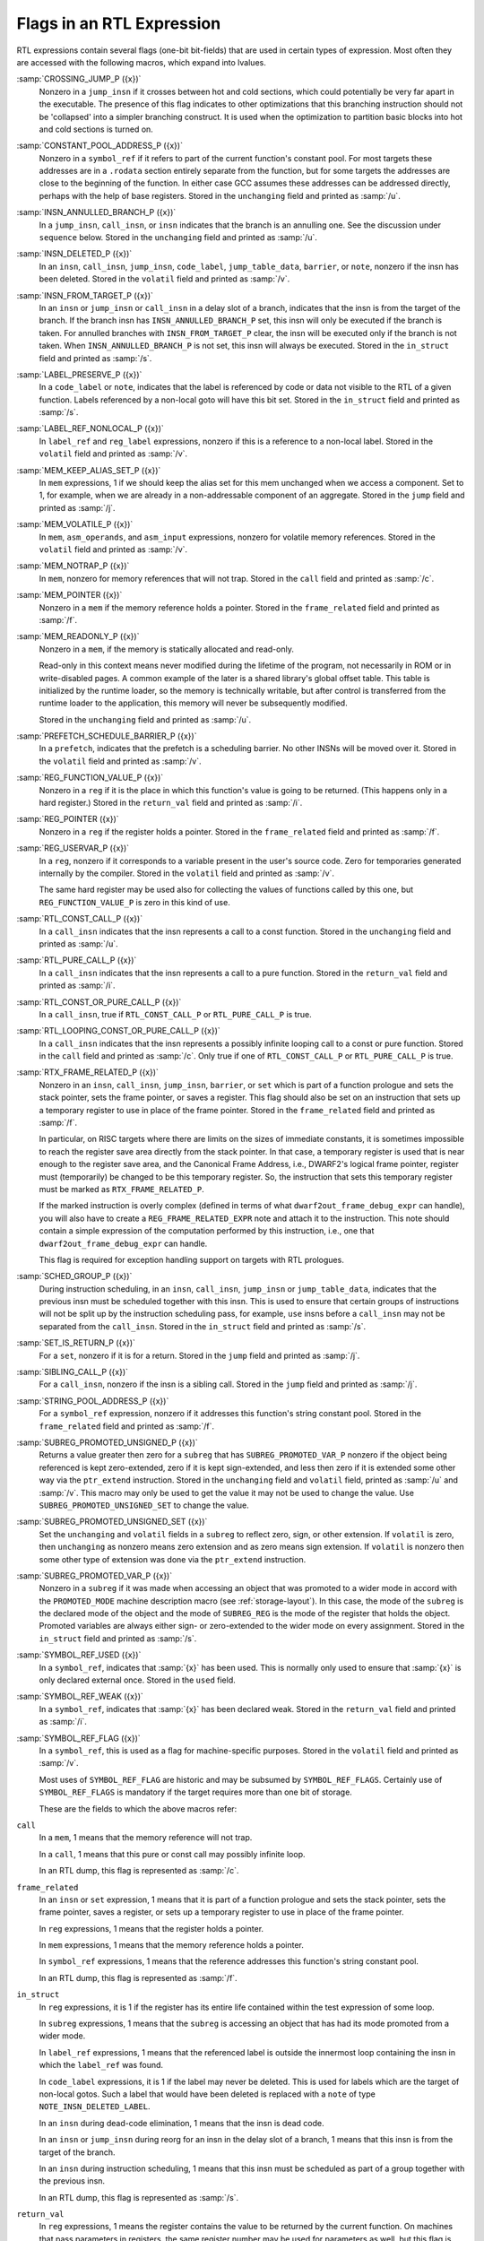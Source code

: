 ..
  Copyright 1988-2022 Free Software Foundation, Inc.
  This is part of the GCC manual.
  For copying conditions, see the copyright.rst file.

.. index:: flags in RTL expression

.. _flags:

Flags in an RTL Expression
**************************

RTL expressions contain several flags (one-bit bit-fields)
that are used in certain types of expression.  Most often they
are accessed with the following macros, which expand into lvalues.

.. index:: CROSSING_JUMP_P, jump_insn and /j

:samp:`CROSSING_JUMP_P ({x})`
  Nonzero in a ``jump_insn`` if it crosses between hot and cold sections,
  which could potentially be very far apart in the executable.  The presence
  of this flag indicates to other optimizations that this branching instruction
  should not be 'collapsed' into a simpler branching construct.  It is used
  when the optimization to partition basic blocks into hot and cold sections
  is turned on.

  .. index:: CONSTANT_POOL_ADDRESS_P, symbol_ref and /u, unchanging, in symbol_ref

:samp:`CONSTANT_POOL_ADDRESS_P ({x})`
  Nonzero in a ``symbol_ref`` if it refers to part of the current
  function's constant pool.  For most targets these addresses are in a
  ``.rodata`` section entirely separate from the function, but for
  some targets the addresses are close to the beginning of the function.
  In either case GCC assumes these addresses can be addressed directly,
  perhaps with the help of base registers.
  Stored in the ``unchanging`` field and printed as :samp:`/u`.

  .. index:: INSN_ANNULLED_BRANCH_P, jump_insn and /u, call_insn and /u, insn and /u, unchanging, in jump_insn, call_insn and insn

:samp:`INSN_ANNULLED_BRANCH_P ({x})`
  In a ``jump_insn``, ``call_insn``, or ``insn`` indicates
  that the branch is an annulling one.  See the discussion under
  ``sequence`` below.  Stored in the ``unchanging`` field and
  printed as :samp:`/u`.

  .. index:: INSN_DELETED_P, insn and /v, call_insn and /v, jump_insn and /v, code_label and /v, jump_table_data and /v, barrier and /v, note and /v, volatil, in insn, call_insn, jump_insn, code_label, jump_table_data, barrier, and note

:samp:`INSN_DELETED_P ({x})`
  In an ``insn``, ``call_insn``, ``jump_insn``, ``code_label``,
  ``jump_table_data``, ``barrier``, or ``note``,
  nonzero if the insn has been deleted.  Stored in the
  ``volatil`` field and printed as :samp:`/v`.

  .. index:: INSN_FROM_TARGET_P, insn and /s, jump_insn and /s, call_insn and /s, in_struct, in insn and jump_insn and call_insn

:samp:`INSN_FROM_TARGET_P ({x})`
  In an ``insn`` or ``jump_insn`` or ``call_insn`` in a delay
  slot of a branch, indicates that the insn
  is from the target of the branch.  If the branch insn has
  ``INSN_ANNULLED_BRANCH_P`` set, this insn will only be executed if
  the branch is taken.  For annulled branches with
  ``INSN_FROM_TARGET_P`` clear, the insn will be executed only if the
  branch is not taken.  When ``INSN_ANNULLED_BRANCH_P`` is not set,
  this insn will always be executed.  Stored in the ``in_struct``
  field and printed as :samp:`/s`.

  .. index:: LABEL_PRESERVE_P, code_label and /i, note and /i, in_struct, in code_label and note

:samp:`LABEL_PRESERVE_P ({x})`
  In a ``code_label`` or ``note``, indicates that the label is referenced by
  code or data not visible to the RTL of a given function.
  Labels referenced by a non-local goto will have this bit set.  Stored
  in the ``in_struct`` field and printed as :samp:`/s`.

  .. index:: LABEL_REF_NONLOCAL_P, label_ref and /v, reg_label and /v, volatil, in label_ref and reg_label

:samp:`LABEL_REF_NONLOCAL_P ({x})`
  In ``label_ref`` and ``reg_label`` expressions, nonzero if this is
  a reference to a non-local label.
  Stored in the ``volatil`` field and printed as :samp:`/v`.

  .. index:: MEM_KEEP_ALIAS_SET_P, mem and /j, jump, in mem

:samp:`MEM_KEEP_ALIAS_SET_P ({x})`
  In ``mem`` expressions, 1 if we should keep the alias set for this
  mem unchanged when we access a component.  Set to 1, for example, when we
  are already in a non-addressable component of an aggregate.
  Stored in the ``jump`` field and printed as :samp:`/j`.

  .. index:: MEM_VOLATILE_P, mem and /v, asm_input and /v, asm_operands and /v, volatil, in mem, asm_operands, and asm_input

:samp:`MEM_VOLATILE_P ({x})`
  In ``mem``, ``asm_operands``, and ``asm_input`` expressions,
  nonzero for volatile memory references.
  Stored in the ``volatil`` field and printed as :samp:`/v`.

  .. index:: MEM_NOTRAP_P, mem and /c, call, in mem

:samp:`MEM_NOTRAP_P ({x})`
  In ``mem``, nonzero for memory references that will not trap.
  Stored in the ``call`` field and printed as :samp:`/c`.

  .. index:: MEM_POINTER, mem and /f, frame_related, in mem

:samp:`MEM_POINTER ({x})`
  Nonzero in a ``mem`` if the memory reference holds a pointer.
  Stored in the ``frame_related`` field and printed as :samp:`/f`.

  .. index:: MEM_READONLY_P, mem and /u, unchanging, in mem

:samp:`MEM_READONLY_P ({x})`
  Nonzero in a ``mem``, if the memory is statically allocated and read-only.

  Read-only in this context means never modified during the lifetime of the
  program, not necessarily in ROM or in write-disabled pages.  A common
  example of the later is a shared library's global offset table.  This
  table is initialized by the runtime loader, so the memory is technically
  writable, but after control is transferred from the runtime loader to the
  application, this memory will never be subsequently modified.

  Stored in the ``unchanging`` field and printed as :samp:`/u`.

  .. index:: PREFETCH_SCHEDULE_BARRIER_P, prefetch and /v, volatile, in prefetch

:samp:`PREFETCH_SCHEDULE_BARRIER_P ({x})`
  In a ``prefetch``, indicates that the prefetch is a scheduling barrier.
  No other INSNs will be moved over it.
  Stored in the ``volatil`` field and printed as :samp:`/v`.

  .. index:: REG_FUNCTION_VALUE_P, reg and /i, return_val, in reg

:samp:`REG_FUNCTION_VALUE_P ({x})`
  Nonzero in a ``reg`` if it is the place in which this function's
  value is going to be returned.  (This happens only in a hard
  register.)  Stored in the ``return_val`` field and printed as
  :samp:`/i`.

  .. index:: REG_POINTER, reg and /f, frame_related, in reg

:samp:`REG_POINTER ({x})`
  Nonzero in a ``reg`` if the register holds a pointer.  Stored in the
  ``frame_related`` field and printed as :samp:`/f`.

  .. index:: REG_USERVAR_P, reg and /v, volatil, in reg

:samp:`REG_USERVAR_P ({x})`
  In a ``reg``, nonzero if it corresponds to a variable present in
  the user's source code.  Zero for temporaries generated internally by
  the compiler.  Stored in the ``volatil`` field and printed as
  :samp:`/v`.

  The same hard register may be used also for collecting the values of
  functions called by this one, but ``REG_FUNCTION_VALUE_P`` is zero
  in this kind of use.

  .. index:: RTL_CONST_CALL_P, call_insn and /u, unchanging, in call_insn

:samp:`RTL_CONST_CALL_P ({x})`
  In a ``call_insn`` indicates that the insn represents a call to a
  const function.  Stored in the ``unchanging`` field and printed as
  :samp:`/u`.

  .. index:: RTL_PURE_CALL_P, call_insn and /i, return_val, in call_insn

:samp:`RTL_PURE_CALL_P ({x})`
  In a ``call_insn`` indicates that the insn represents a call to a
  pure function.  Stored in the ``return_val`` field and printed as
  :samp:`/i`.

  .. index:: RTL_CONST_OR_PURE_CALL_P, call_insn and /u or /i

:samp:`RTL_CONST_OR_PURE_CALL_P ({x})`
  In a ``call_insn``, true if ``RTL_CONST_CALL_P`` or
  ``RTL_PURE_CALL_P`` is true.

  .. index:: RTL_LOOPING_CONST_OR_PURE_CALL_P, call_insn and /c, call, in call_insn

:samp:`RTL_LOOPING_CONST_OR_PURE_CALL_P ({x})`
  In a ``call_insn`` indicates that the insn represents a possibly
  infinite looping call to a const or pure function.  Stored in the
  ``call`` field and printed as :samp:`/c`.  Only true if one of
  ``RTL_CONST_CALL_P`` or ``RTL_PURE_CALL_P`` is true.

  .. index:: RTX_FRAME_RELATED_P, insn and /f, call_insn and /f, jump_insn and /f, barrier and /f, set and /f, frame_related, in insn, call_insn, jump_insn, barrier, and set

:samp:`RTX_FRAME_RELATED_P ({x})`
  Nonzero in an ``insn``, ``call_insn``, ``jump_insn``,
  ``barrier``, or ``set`` which is part of a function prologue
  and sets the stack pointer, sets the frame pointer, or saves a register.
  This flag should also be set on an instruction that sets up a temporary
  register to use in place of the frame pointer.
  Stored in the ``frame_related`` field and printed as :samp:`/f`.

  In particular, on RISC targets where there are limits on the sizes of
  immediate constants, it is sometimes impossible to reach the register
  save area directly from the stack pointer.  In that case, a temporary
  register is used that is near enough to the register save area, and the
  Canonical Frame Address, i.e., DWARF2's logical frame pointer, register
  must (temporarily) be changed to be this temporary register.  So, the
  instruction that sets this temporary register must be marked as
  ``RTX_FRAME_RELATED_P``.

  If the marked instruction is overly complex (defined in terms of what
  ``dwarf2out_frame_debug_expr`` can handle), you will also have to
  create a ``REG_FRAME_RELATED_EXPR`` note and attach it to the
  instruction.  This note should contain a simple expression of the
  computation performed by this instruction, i.e., one that
  ``dwarf2out_frame_debug_expr`` can handle.

  This flag is required for exception handling support on targets with RTL
  prologues.

  .. index:: SCHED_GROUP_P, insn and /s, call_insn and /s, jump_insn and /s, jump_table_data and /s, in_struct, in insn, call_insn, jump_insn and jump_table_data

:samp:`SCHED_GROUP_P ({x})`
  During instruction scheduling, in an ``insn``, ``call_insn``,
  ``jump_insn`` or ``jump_table_data``, indicates that the
  previous insn must be scheduled together with this insn.  This is used to
  ensure that certain groups of instructions will not be split up by the
  instruction scheduling pass, for example, ``use`` insns before
  a ``call_insn`` may not be separated from the ``call_insn``.
  Stored in the ``in_struct`` field and printed as :samp:`/s`.

  .. index:: SET_IS_RETURN_P, insn and /j, jump, in insn

:samp:`SET_IS_RETURN_P ({x})`
  For a ``set``, nonzero if it is for a return.
  Stored in the ``jump`` field and printed as :samp:`/j`.

  .. index:: SIBLING_CALL_P, call_insn and /j, jump, in call_insn

:samp:`SIBLING_CALL_P ({x})`
  For a ``call_insn``, nonzero if the insn is a sibling call.
  Stored in the ``jump`` field and printed as :samp:`/j`.

  .. index:: STRING_POOL_ADDRESS_P, symbol_ref and /f, frame_related, in symbol_ref

:samp:`STRING_POOL_ADDRESS_P ({x})`
  For a ``symbol_ref`` expression, nonzero if it addresses this function's
  string constant pool.
  Stored in the ``frame_related`` field and printed as :samp:`/f`.

  .. index:: SUBREG_PROMOTED_UNSIGNED_P, subreg and /u and /v, unchanging, in subreg, volatil, in subreg

:samp:`SUBREG_PROMOTED_UNSIGNED_P ({x})`
  Returns a value greater then zero for a ``subreg`` that has
  ``SUBREG_PROMOTED_VAR_P`` nonzero if the object being referenced is kept
  zero-extended, zero if it is kept sign-extended, and less then zero if it is
  extended some other way via the ``ptr_extend`` instruction.
  Stored in the ``unchanging``
  field and ``volatil`` field, printed as :samp:`/u` and :samp:`/v`.
  This macro may only be used to get the value it may not be used to change
  the value.  Use ``SUBREG_PROMOTED_UNSIGNED_SET`` to change the value.

  .. index:: SUBREG_PROMOTED_UNSIGNED_SET, subreg and /u, unchanging, in subreg, volatil, in subreg

:samp:`SUBREG_PROMOTED_UNSIGNED_SET ({x})`
  Set the ``unchanging`` and ``volatil`` fields in a ``subreg``
  to reflect zero, sign, or other extension.  If ``volatil`` is
  zero, then ``unchanging`` as nonzero means zero extension and as
  zero means sign extension.  If ``volatil`` is nonzero then some
  other type of extension was done via the ``ptr_extend`` instruction.

  .. index:: SUBREG_PROMOTED_VAR_P, subreg and /s, in_struct, in subreg

:samp:`SUBREG_PROMOTED_VAR_P ({x})`
  Nonzero in a ``subreg`` if it was made when accessing an object that
  was promoted to a wider mode in accord with the ``PROMOTED_MODE`` machine
  description macro (see :ref:`storage-layout`).  In this case, the mode of
  the ``subreg`` is the declared mode of the object and the mode of
  ``SUBREG_REG`` is the mode of the register that holds the object.
  Promoted variables are always either sign- or zero-extended to the wider
  mode on every assignment.  Stored in the ``in_struct`` field and
  printed as :samp:`/s`.

  .. index:: SYMBOL_REF_USED, used, in symbol_ref

:samp:`SYMBOL_REF_USED ({x})`
  In a ``symbol_ref``, indicates that :samp:`{x}` has been used.  This is
  normally only used to ensure that :samp:`{x}` is only declared external
  once.  Stored in the ``used`` field.

  .. index:: SYMBOL_REF_WEAK, symbol_ref and /i, return_val, in symbol_ref

:samp:`SYMBOL_REF_WEAK ({x})`
  In a ``symbol_ref``, indicates that :samp:`{x}` has been declared weak.
  Stored in the ``return_val`` field and printed as :samp:`/i`.

  .. index:: SYMBOL_REF_FLAG, symbol_ref and /v, volatil, in symbol_ref

:samp:`SYMBOL_REF_FLAG ({x})`
  In a ``symbol_ref``, this is used as a flag for machine-specific purposes.
  Stored in the ``volatil`` field and printed as :samp:`/v`.

  Most uses of ``SYMBOL_REF_FLAG`` are historic and may be subsumed
  by ``SYMBOL_REF_FLAGS``.  Certainly use of ``SYMBOL_REF_FLAGS``
  is mandatory if the target requires more than one bit of storage.

  These are the fields to which the above macros refer:

.. index:: call, /c in RTL dump

``call``
  In a ``mem``, 1 means that the memory reference will not trap.

  In a ``call``, 1 means that this pure or const call may possibly
  infinite loop.

  In an RTL dump, this flag is represented as :samp:`/c`.

  .. index:: frame_related, /f in RTL dump

``frame_related``
  In an ``insn`` or ``set`` expression, 1 means that it is part of
  a function prologue and sets the stack pointer, sets the frame pointer,
  saves a register, or sets up a temporary register to use in place of the
  frame pointer.

  In ``reg`` expressions, 1 means that the register holds a pointer.

  In ``mem`` expressions, 1 means that the memory reference holds a pointer.

  In ``symbol_ref`` expressions, 1 means that the reference addresses
  this function's string constant pool.

  In an RTL dump, this flag is represented as :samp:`/f`.

  .. index:: in_struct, /s in RTL dump

``in_struct``
  In ``reg`` expressions, it is 1 if the register has its entire life
  contained within the test expression of some loop.

  In ``subreg`` expressions, 1 means that the ``subreg`` is accessing
  an object that has had its mode promoted from a wider mode.

  In ``label_ref`` expressions, 1 means that the referenced label is
  outside the innermost loop containing the insn in which the ``label_ref``
  was found.

  In ``code_label`` expressions, it is 1 if the label may never be deleted.
  This is used for labels which are the target of non-local gotos.  Such a
  label that would have been deleted is replaced with a ``note`` of type
  ``NOTE_INSN_DELETED_LABEL``.

  In an ``insn`` during dead-code elimination, 1 means that the insn is
  dead code.

  In an ``insn`` or ``jump_insn`` during reorg for an insn in the
  delay slot of a branch,
  1 means that this insn is from the target of the branch.

  In an ``insn`` during instruction scheduling, 1 means that this insn
  must be scheduled as part of a group together with the previous insn.

  In an RTL dump, this flag is represented as :samp:`/s`.

  .. index:: return_val, /i in RTL dump

``return_val``
  In ``reg`` expressions, 1 means the register contains
  the value to be returned by the current function.  On
  machines that pass parameters in registers, the same register number
  may be used for parameters as well, but this flag is not set on such
  uses.

  In ``symbol_ref`` expressions, 1 means the referenced symbol is weak.

  In ``call`` expressions, 1 means the call is pure.

  In an RTL dump, this flag is represented as :samp:`/i`.

  .. index:: jump, /j in RTL dump

``jump``
  In a ``mem`` expression, 1 means we should keep the alias set for this
  mem unchanged when we access a component.

  In a ``set``, 1 means it is for a return.

  In a ``call_insn``, 1 means it is a sibling call.

  In a ``jump_insn``, 1 means it is a crossing jump.

  In an RTL dump, this flag is represented as :samp:`/j`.

  .. index:: unchanging, /u in RTL dump

``unchanging``
  In ``reg`` and ``mem`` expressions, 1 means
  that the value of the expression never changes.

  In ``subreg`` expressions, it is 1 if the ``subreg`` references an
  unsigned object whose mode has been promoted to a wider mode.

  In an ``insn`` or ``jump_insn`` in the delay slot of a branch
  instruction, 1 means an annulling branch should be used.

  In a ``symbol_ref`` expression, 1 means that this symbol addresses
  something in the per-function constant pool.

  In a ``call_insn`` 1 means that this instruction is a call to a const
  function.

  In an RTL dump, this flag is represented as :samp:`/u`.

  .. index:: used

``used``
  This flag is used directly (without an access macro) at the end of RTL
  generation for a function, to count the number of times an expression
  appears in insns.  Expressions that appear more than once are copied,
  according to the rules for shared structure (see :ref:`sharing`).

  For a ``reg``, it is used directly (without an access macro) by the
  leaf register renumbering code to ensure that each register is only
  renumbered once.

  In a ``symbol_ref``, it indicates that an external declaration for
  the symbol has already been written.

  .. index:: volatil, /v in RTL dump

``volatil``

  .. index:: volatile memory references

  In a ``mem``, ``asm_operands``, or ``asm_input``
  expression, it is 1 if the memory
  reference is volatile.  Volatile memory references may not be deleted,
  reordered or combined.

  In a ``symbol_ref`` expression, it is used for machine-specific
  purposes.

  In a ``reg`` expression, it is 1 if the value is a user-level variable.
  0 indicates an internal compiler temporary.

  In an ``insn``, 1 means the insn has been deleted.

  In ``label_ref`` and ``reg_label`` expressions, 1 means a reference
  to a non-local label.

  In ``prefetch`` expressions, 1 means that the containing insn is a
  scheduling barrier.

  In an RTL dump, this flag is represented as :samp:`/v`.
